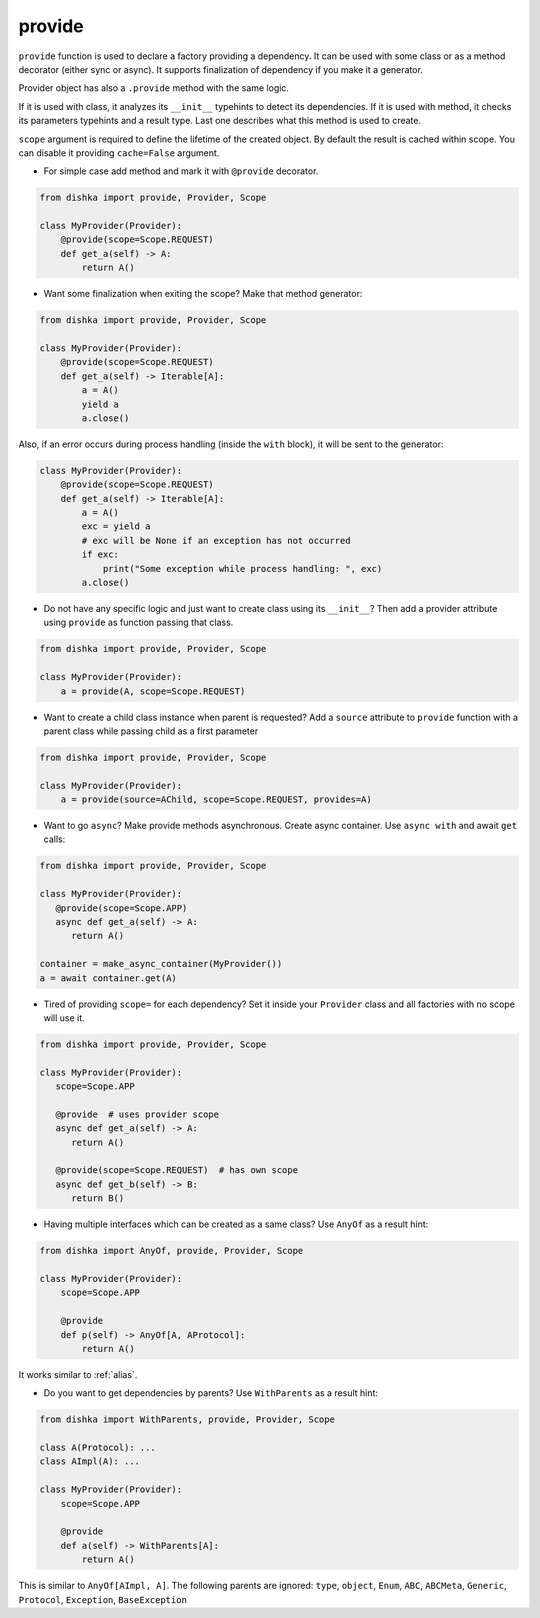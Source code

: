 .. _provide:

provide
******************

``provide`` function is used to declare a factory providing a dependency. It can be used with some class or as a method decorator (either sync or async). It supports finalization of dependency if you make it a generator.

Provider object has also a ``.provide`` method with the same logic.

If it is used with class, it analyzes its ``__init__`` typehints to detect its dependencies. If it is used with method, it checks its parameters typehints and a result type. Last one describes what this method is used to create.

``scope`` argument is required to define the lifetime of the created object.
By default the result is cached within scope. You can disable it providing ``cache=False`` argument.

* For simple case add method and mark it with ``@provide`` decorator.

.. code-block:: python

    from dishka import provide, Provider, Scope

    class MyProvider(Provider):
        @provide(scope=Scope.REQUEST)
        def get_a(self) -> A:
            return A()

* Want some finalization when exiting the scope? Make that method generator:

.. code-block:: python

    from dishka import provide, Provider, Scope

    class MyProvider(Provider):
        @provide(scope=Scope.REQUEST)
        def get_a(self) -> Iterable[A]:
            a = A()
            yield a
            a.close()

Also, if an error occurs during process handling (inside the ``with`` block), it will be sent to the generator:

.. code-block:: python

    class MyProvider(Provider):
        @provide(scope=Scope.REQUEST)
        def get_a(self) -> Iterable[A]:
            a = A()
            exc = yield a
            # exc will be None if an exception has not occurred
            if exc:
                print("Some exception while process handling: ", exc)
            a.close()

* Do not have any specific logic and just want to create class using its ``__init__``? Then add a provider attribute using ``provide`` as function passing that class.

.. code-block:: python

    from dishka import provide, Provider, Scope

    class MyProvider(Provider):
        a = provide(A, scope=Scope.REQUEST)

* Want to create a child class instance when parent is requested? Add a ``source`` attribute to ``provide`` function with a parent class while passing child as a first parameter

.. code-block:: python

    from dishka import provide, Provider, Scope

    class MyProvider(Provider):
        a = provide(source=AChild, scope=Scope.REQUEST, provides=A)


* Want to go ``async``? Make provide methods asynchronous. Create async container. Use ``async with`` and await ``get`` calls:

.. code-block:: python

    from dishka import provide, Provider, Scope

    class MyProvider(Provider):
       @provide(scope=Scope.APP)
       async def get_a(self) -> A:
          return A()

    container = make_async_container(MyProvider())
    a = await container.get(A)

* Tired of providing ``scope=`` for each dependency? Set it inside your ``Provider`` class and all factories with no scope will use it.

.. code-block:: python

    from dishka import provide, Provider, Scope

    class MyProvider(Provider):
       scope=Scope.APP

       @provide  # uses provider scope
       async def get_a(self) -> A:
          return A()

       @provide(scope=Scope.REQUEST)  # has own scope
       async def get_b(self) -> B:
          return B()

* Having multiple interfaces which can be created as a same class? Use ``AnyOf`` as a result hint:

.. code-block:: python

    from dishka import AnyOf, provide, Provider, Scope

    class MyProvider(Provider):
        scope=Scope.APP

        @provide
        def p(self) -> AnyOf[A, AProtocol]:
            return A()

It works similar to :ref:`alias`.

* Do you want to get dependencies by parents? Use ``WithParents`` as a result hint:

.. code-block:: python

    from dishka import WithParents, provide, Provider, Scope

    class A(Protocol): ...
    class AImpl(A): ...

    class MyProvider(Provider):
        scope=Scope.APP

        @provide
        def a(self) -> WithParents[A]:
            return A()

This is similar to ``AnyOf[AImpl, A]``. The following parents are ignored: ``type``, ``object``, ``Enum``, ``ABC``, ``ABCMeta``, ``Generic``, ``Protocol``, ``Exception``, ``BaseException``

